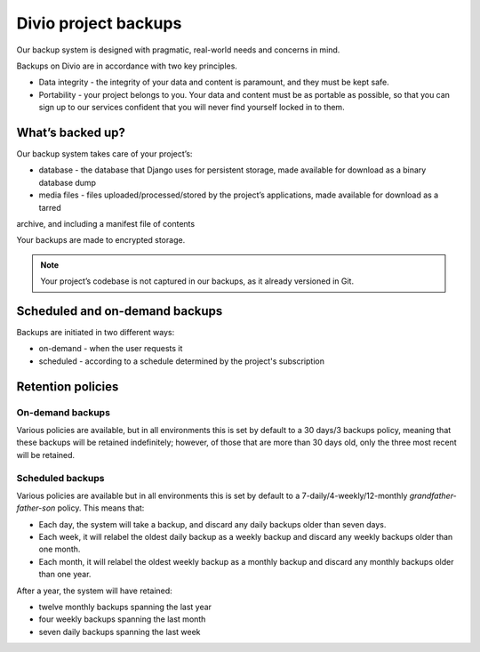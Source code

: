 .. _project-backups:

Divio project backups
=====================

..  seealso::

    :ref:`How to backup your projects <backup-project>`.

Our backup system is designed with pragmatic, real-world needs and concerns in mind.

Backups on Divio are in accordance with two key principles.

* Data integrity - the integrity of your data and content is paramount, and they must be kept safe.
* Portability - your project belongs to you. Your data and content must be as portable as possible, so that you can sign
  up to our services confident that you will never find yourself locked in to them.


What’s backed up?
-----------------

Our backup system takes care of your project’s:

* database - the database that Django uses for persistent storage, made available for download as a binary database dump
* media files - files uploaded/processed/stored by the project’s applications, made available for download as a tarred
archive, and including a manifest file of contents

Your backups are made to encrypted storage.

..  note::

    Your project’s codebase is not captured in our backups, as it already versioned in Git.


Scheduled and on-demand backups
-------------------------------

Backups are initiated in two different ways:

* on-demand - when the user requests it
* scheduled - according to a schedule determined by the project's subscription


Retention policies
------------------

On-demand backups
^^^^^^^^^^^^^^^^^

Various policies are available, but in all environments this is set by default to a 30 days/3 backups policy, meaning
that these backups will be retained indefinitely; however, of those that are more than 30 days old, only the three most
recent will be retained.


Scheduled backups
^^^^^^^^^^^^^^^^^

Various policies are available but in all environments this is set by default to a 7-daily/4-weekly/12-monthly
*grandfather-father-son* policy. This means that:

* Each day, the system will take a backup, and discard any daily backups older than seven days.
* Each week, it will relabel the oldest daily backup as a weekly backup and discard any weekly backups older than one
  month.
* Each month, it will relabel the oldest weekly backup as a monthly backup and discard any monthly backups older than
  one year.


After a year, the system will have retained:

* twelve monthly backups spanning the last year
* four weekly backups spanning the last month
* seven daily backups spanning the last week
